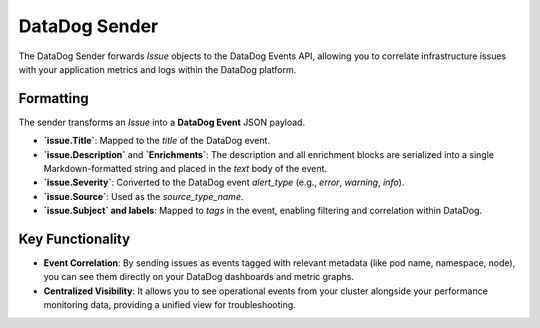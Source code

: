 DataDog Sender
==============

The DataDog Sender forwards `Issue` objects to the DataDog Events API, allowing you to correlate infrastructure issues with your application metrics and logs within the DataDog platform.

Formatting
----------

The sender transforms an `Issue` into a **DataDog Event** JSON payload.

- **`issue.Title`**: Mapped to the `title` of the DataDog event.
- **`issue.Description`** and **`Enrichments`**: The description and all enrichment blocks are serialized into a single Markdown-formatted string and placed in the `text` body of the event.
- **`issue.Severity`**: Converted to the DataDog event `alert_type` (e.g., `error`, `warning`, `info`).
- **`issue.Source`**: Used as the `source_type_name`.
- **`issue.Subject` and labels**: Mapped to `tags` in the event, enabling filtering and correlation within DataDog.

Key Functionality
-----------------

- **Event Correlation**: By sending issues as events tagged with relevant metadata (like pod name, namespace, node), you can see them directly on your DataDog dashboards and metric graphs.
- **Centralized Visibility**: It allows you to see operational events from your cluster alongside your performance monitoring data, providing a unified view for troubleshooting. 